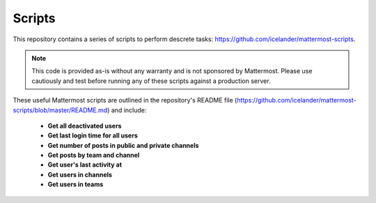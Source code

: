 Scripts
=======

This repository contains a series of scripts to perform descrete tasks: https://github.com/icelander/mattermost-scripts.

.. note::
  This code is provided as-is without any warranty and is not sponsored by Mattermost. Please use cautiously and test before running any of these scripts against a production server.

These useful Mattermost scripts are outlined in the repository's README file (https://github.com/icelander/mattermost-scripts/blob/master/README.md) and include:

 - **Get all deactivated users**
 - **Get last login time for all users**
 - **Get number of posts in public and private channels**
 - **Get posts by team and channel**
 - **Get user's last activity at**
 - **Get users in channels**
 - **Get users in teams**
